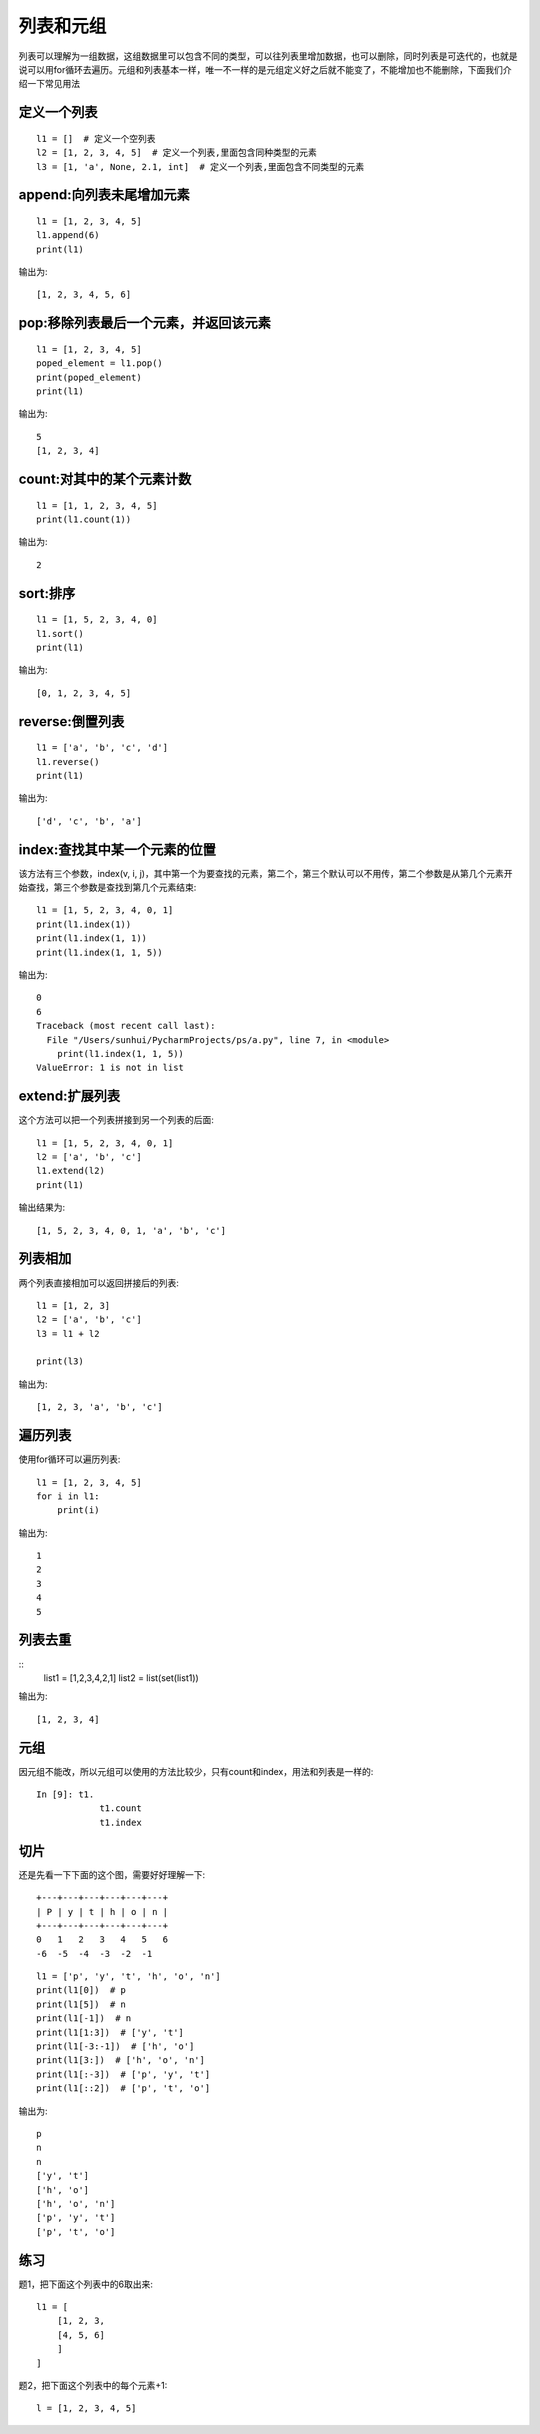 列表和元组
======================================
列表可以理解为一组数据，这组数据里可以包含不同的类型，可以往列表里增加数据，也可以删除，同时列表是可迭代的，也就是说可以用for循环去遍历。元组和列表基本一样，唯一不一样的是元组定义好之后就不能变了，不能增加也不能删除，下面我们介绍一下常见用法

定义一个列表
--------------------------------------

::

    l1 = []  # 定义一个空列表
    l2 = [1, 2, 3, 4, 5]  # 定义一个列表,里面包含同种类型的元素
    l3 = [1, 'a', None, 2.1, int]  # 定义一个列表,里面包含不同类型的元素


append:向列表未尾增加元素
--------------------------------------

::

    l1 = [1, 2, 3, 4, 5]
    l1.append(6)
    print(l1)

输出为::

    [1, 2, 3, 4, 5, 6]

pop:移除列表最后一个元素，并返回该元素
--------------------------------------

::

    l1 = [1, 2, 3, 4, 5]
    poped_element = l1.pop()
    print(poped_element)
    print(l1)

输出为::

    5
    [1, 2, 3, 4]

count:对其中的某个元素计数
--------------------------------------

::

    l1 = [1, 1, 2, 3, 4, 5]
    print(l1.count(1))

输出为::

    2

sort:排序
--------------------------------------

::

    l1 = [1, 5, 2, 3, 4, 0]
    l1.sort()
    print(l1)

输出为::

    [0, 1, 2, 3, 4, 5]

reverse:倒置列表
--------------------------------------

::

    l1 = ['a', 'b', 'c', 'd']
    l1.reverse()
    print(l1)

输出为::

    ['d', 'c', 'b', 'a']

index:查找其中某一个元素的位置
--------------------------------------
该方法有三个参数，index(v, i, j)，其中第一个为要查找的元素，第二个，第三个默认可以不用传，第二个参数是从第几个元素开始查找，第三个参数是查找到第几个元素结束::

    l1 = [1, 5, 2, 3, 4, 0, 1]
    print(l1.index(1))
    print(l1.index(1, 1))
    print(l1.index(1, 1, 5))

输出为::

    0
    6
    Traceback (most recent call last):
      File "/Users/sunhui/PycharmProjects/ps/a.py", line 7, in <module>
        print(l1.index(1, 1, 5))
    ValueError: 1 is not in list

extend:扩展列表
--------------------------------------
这个方法可以把一个列表拼接到另一个列表的后面::

    l1 = [1, 5, 2, 3, 4, 0, 1]
    l2 = ['a', 'b', 'c']
    l1.extend(l2)
    print(l1)

输出结果为::

    [1, 5, 2, 3, 4, 0, 1, 'a', 'b', 'c']

列表相加
--------------------------------------
两个列表直接相加可以返回拼接后的列表::

    l1 = [1, 2, 3]
    l2 = ['a', 'b', 'c']
    l3 = l1 + l2

    print(l3)

输出为::

    [1, 2, 3, 'a', 'b', 'c']


遍历列表
--------------------------------------
使用for循环可以遍历列表::

    l1 = [1, 2, 3, 4, 5]
    for i in l1:
        print(i)

输出为::

    1
    2
    3
    4
    5

列表去重
---------------------------------------------

::
    list1 = [1,2,3,4,2,1]
    list2 = list(set(list1))

输出为::

    [1, 2, 3, 4]


元组
--------------------------------------
因元组不能改，所以元组可以使用的方法比较少，只有count和index，用法和列表是一样的::

    In [9]: t1.
                t1.count
                t1.index

切片
--------------------------------------
还是先看一下下面的这个图，需要好好理解一下::

    +---+---+---+---+---+---+
    | P | y | t | h | o | n |
    +---+---+---+---+---+---+
    0   1   2   3   4   5   6
    -6  -5  -4  -3  -2  -1

::

    l1 = ['p', 'y', 't', 'h', 'o', 'n']
    print(l1[0])  # p
    print(l1[5])  # n
    print(l1[-1])  # n
    print(l1[1:3])  # ['y', 't']
    print(l1[-3:-1])  # ['h', 'o']
    print(l1[3:])  # ['h', 'o', 'n']
    print(l1[:-3])  # ['p', 'y', 't']
    print(l1[::2])  # ['p', 't', 'o']

输出为::

    p
    n
    n
    ['y', 't']
    ['h', 'o']
    ['h', 'o', 'n']
    ['p', 'y', 't']
    ['p', 't', 'o']

练习
--------------------------------------
题1，把下面这个列表中的6取出来::


    l1 = [
        [1, 2, 3,
        [4, 5, 6]
        ]
    ]

题2，把下面这个列表中的每个元素+1::

    l = [1, 2, 3, 4, 5]

